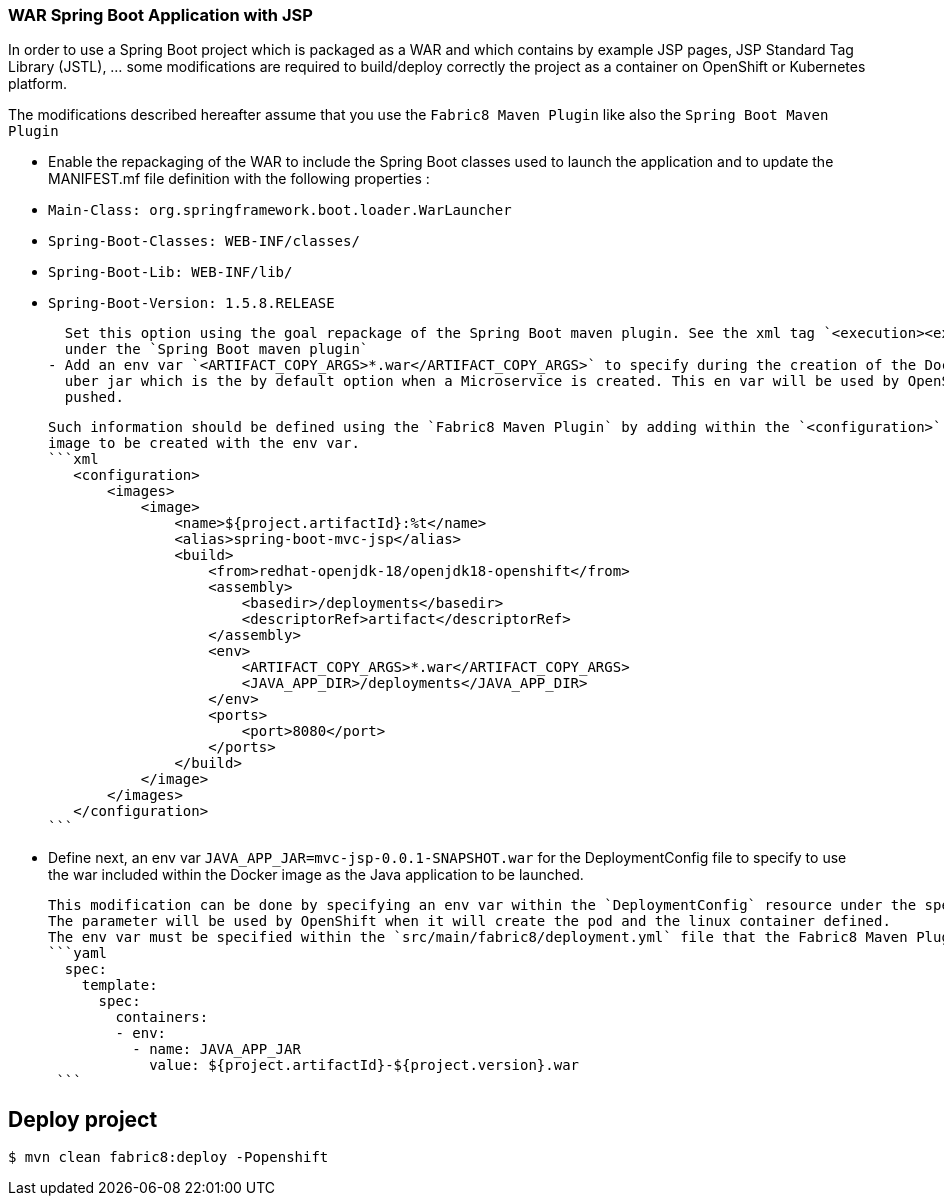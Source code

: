 :page-layout: default
:page-title: war-jsp
:page-permalink: /guides/war-jsp

=== WAR Spring Boot Application with JSP

In order to use a Spring Boot project which is packaged as a WAR and which contains by example JSP pages, JSP Standard Tag Library (JSTL), ... some modifications are
required to build/deploy correctly the project as a container on OpenShift or Kubernetes platform.

The modifications described hereafter assume that you use the `Fabric8 Maven Plugin` like also the `Spring Boot Maven Plugin`

- Enable the repackaging of the WAR to include the Spring Boot classes used to launch the application and to update
  the MANIFEST.mf file definition with the following properties :
  - `Main-Class: org.springframework.boot.loader.WarLauncher`
  - `Spring-Boot-Classes: WEB-INF/classes/`
  - `Spring-Boot-Lib: WEB-INF/lib/`
  - `Spring-Boot-Version: 1.5.8.RELEASE`

  Set this option using the goal repackage of the Spring Boot maven plugin. See the xml tag `<execution><execution><goals><goal>repackage</goal>` defined
  under the `Spring Boot maven plugin`
- Add an env var `<ARTIFACT_COPY_ARGS>*.war</ARTIFACT_COPY_ARGS>` to specify during the creation of the Docker image to copy the war file instead of the
  uber jar which is the by default option when a Microservice is created. This en var will be used by OpenShift during the S2I Build Process with the war binary content
  pushed.

  Such information should be defined using the `Fabric8 Maven Plugin` by adding within the `<configuration>` xml tag, the definition of the Docker
  image to be created with the env var.
  ```xml
     <configuration>
         <images>
             <image>
                 <name>${project.artifactId}:%t</name>
                 <alias>spring-boot-mvc-jsp</alias>
                 <build>
                     <from>redhat-openjdk-18/openjdk18-openshift</from>
                     <assembly>
                         <basedir>/deployments</basedir>
                         <descriptorRef>artifact</descriptorRef>
                     </assembly>
                     <env>
                         <ARTIFACT_COPY_ARGS>*.war</ARTIFACT_COPY_ARGS>
                         <JAVA_APP_DIR>/deployments</JAVA_APP_DIR>
                     </env>
                     <ports>
                         <port>8080</port>
                     </ports>
                 </build>
             </image>
         </images>
     </configuration>
  ```


- Define next, an env var `JAVA_APP_JAR=mvc-jsp-0.0.1-SNAPSHOT.war` for the DeploymentConfig file to specify to use the war included within the Docker image
  as the Java application to be launched.

  This modification can be done by specifying an env var within the `DeploymentConfig` resource under the specification of the container to be created.
  The parameter will be used by OpenShift when it will create the pod and the linux container defined.
  The env var must be specified within the `src/main/fabric8/deployment.yml` file that the Fabric8 Maven Plugin will use.
  ```yaml
    spec:
      template:
        spec:
          containers:
          - env:
            - name: JAVA_APP_JAR
              value: ${project.artifactId}-${project.version}.war
   ```


## Deploy project

[source,bash,options="nowrap",subs="attributes+"]
----
$ mvn clean fabric8:deploy -Popenshift
----
